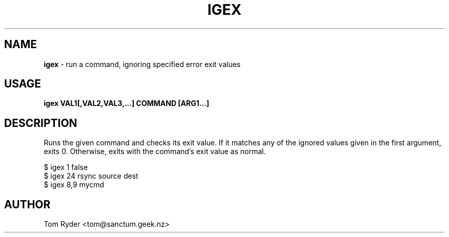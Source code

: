 .TH IGEX 1 "August 2016" "Manual page for igex"
.SH NAME
.B igex
\- run a command, ignoring specified error exit values
.SH USAGE
.B igex VAL1[,VAL2,VAL3,...] COMMAND [ARG1...]
.SH DESCRIPTION
Runs the given command and checks its exit value. If it matches any of the
ignored values given in the first argument, exits 0. Otherwise, exits with the
command's exit value as normal.
.P
   $ igex 1 false
   $ igex 24 rsync source dest
   $ igex 8,9 mycmd
.SH AUTHOR
Tom Ryder <tom@sanctum.geek.nz>
